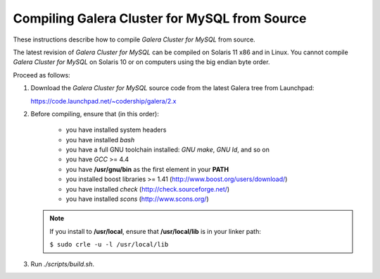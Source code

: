 ================================================
 Compiling Galera Cluster for MySQL from Source
================================================
.. _`Compiling Galera Cluster for MySQL from Source`:

.. index::
   pair: Installation; Compiling Galera

These instructions describe how to compile *Galera
Cluster for MySQL* from source.

The latest revision of *Galera Cluster for MySQL* can be
compiled on Solaris 11 x86 and in Linux. You cannot compile
*Galera Cluster for MySQL* on Solaris 10 or on computers
using the big endian byte order.

Proceed as follows:

1. Download the *Galera Cluster for MySQL* source code from
   the latest Galera tree from Launchpad:
   
   https://code.launchpad.net/~codership/galera/2.x
2. Before compiling, ensure that (in this order):

    - you have installed system headers
    - you have installed *bash*
    - you have a full GNU toolchain installed: *GNU make*, *GNU ld*, and so on
    - you have *GCC* >= 4.4
    - you have **/usr/gnu/bin** as the first element in your **PATH**
    - you installed boost libraries >= 1.41 (http://www.boost.org/users/download/)
    - you have installed *check* (http://check.sourceforge.net/)
    - you have installed *scons* (http://www.scons.org/)

   .. note:: If you install to **/usr/local**, ensure that **/usr/local/lib**
             is in your linker path:

             ``$ sudo crle -u -l /usr/local/lib``

3. Run *./scripts/build.sh*.
